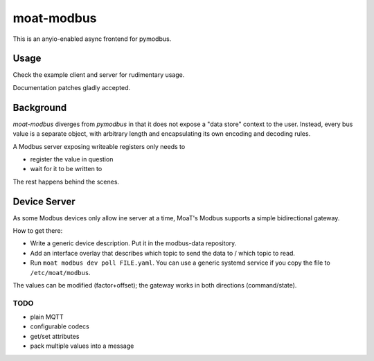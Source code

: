 ###########
moat-modbus
###########

This is an anyio-enabled async frontend for pymodbus.

+++++
Usage
+++++

Check the example client and server for rudimentary usage.

Documentation patches gladly accepted.

++++++++++
Background
++++++++++

`moat-modbus` diverges from `pymodbus` in that it does not expose a "data
store" context to the user. Instead, every bus value is a separate object,
with arbitrary length and encapsulating its own encoding and decoding rules.

A Modbus server exposing writeable registers only needs to

* register the value in question

* wait for it to be written to

The rest happens behind the scenes.

+++++++++++++
Device Server
+++++++++++++

As some Modbus devices only allow ine server at a time, MoaT's Modbus
supports a simple bidirectional gateway.

How to get there:

* Write a generic device description. Put it in the modbus-data repository.

* Add an interface overlay that describes which topic to send the data to /
  which topic to read.

* Run ``moat modbus dev poll FILE.yaml``. You can use a generic systemd
  service if you copy the file to ``/etc/moat/modbus``.

The values can be modified (factor+offset); the gateway works in both
directions (command/state).

TODO
++++

* plain MQTT
* configurable codecs
* get/set attributes
* pack multiple values into a message
